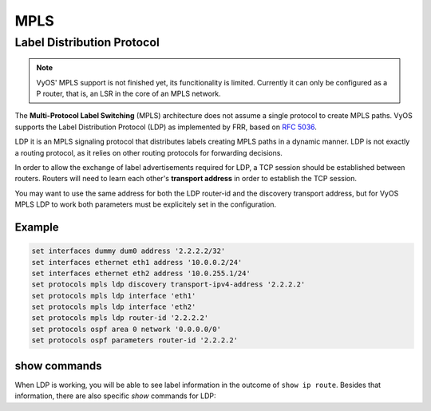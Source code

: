 .. _mpls:

****
MPLS 
****


Label Distribution Protocol
===========================


.. note:: VyOS' MPLS support is not finished yet, its funcitionality is
   limited. Currently it can only be configured as a P router, that is,
   an LSR in the core of an MPLS network.


The **Multi-Protocol Label Switching** (MPLS) architecture does not
assume a single protocol to create MPLS paths. VyOS supports the Label
Distribution Protocol (LDP) as implemented by FRR, based on `RFC 5036 <https://tools.ietf.org/html/rfc5036.html>`__.

LDP it is an MPLS signaling protocol that distributes labels creating
MPLS paths in a dynamic manner. LDP is not exactly a routing protocol,
as it relies on other routing protocols for forwarding decisions.


.. cfgcmd:: set protocols mpls ldp interface <interface>

   Use this command to enable LDP in the interface you define.


.. cfgcmd:: set protocols mpls ldp router-id <address>

   Use this command to configure the IP address used as the LDP
   router-id of the local device 


In order to allow the exchange of label advertisements required for LDP,
a TCP session should be established between routers. Routers will need
to learn each other's **transport address** in order to establish the
TCP session.

You may want to use the same address for both the LDP router-id and the
discovery transport address, but for VyOS MPLS LDP to work both
parameters must be explicitely set in the configuration.


.. cfgcmd:: set protocols mpls ldp discovery transport-ipv4-address | transport-ipv6-address <address>

   Use this command to set the IPv4 or IPv6 transport-address used by
   LDP.

.. cfgcmd:: set protocols mpls ldp neighbor <address> password <password>

   Use this command to configure authentication for LDP peers. Set the
   IP address of the LDP peer and a password that should be shared in
   order to become neighbors.


Example
-------

.. code-block:: none

   set interfaces dummy dum0 address '2.2.2.2/32'
   set interfaces ethernet eth1 address '10.0.0.2/24'
   set interfaces ethernet eth2 address '10.0.255.1/24'
   set protocols mpls ldp discovery transport-ipv4-address '2.2.2.2'
   set protocols mpls ldp interface 'eth1'
   set protocols mpls ldp interface 'eth2'
   set protocols mpls ldp router-id '2.2.2.2'
   set protocols ospf area 0 network '0.0.0.0/0'
   set protocols ospf parameters router-id '2.2.2.2'


show commands
-------------

When LDP is working, you will be able to see label information in the
outcome of ``show ip route``. Besides that information, there are also
specific *show* commands for LDP: 


.. opcmd:: show mpls ldp binding

   Use this command to see the Label Information Base.


.. opcmd:: show mpls ldp discovery

   Use this command to see Discovery Hello information


.. opcmd:: show mpls ldp interface

   Use this command to see LDP interface information


.. opcmd:: show mpls ldp neighbor

   Uset this command to see LDP neighbor information


.. opcmd:: show mpls ldp neighbor detail

   Uset this command to see detailed LDP neighbor information


